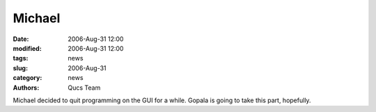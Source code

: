 Michael
#######

:date: 2006-Aug-31 12:00
:modified: 2006-Aug-31 12:00
:tags: news
:slug: 2006-Aug-31
:category: news
:authors: Qucs Team

Michael decided to quit programming on the GUI for a while. Gopala is going to take this part, hopefully.
